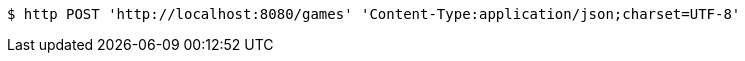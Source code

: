 [source,bash]
----
$ http POST 'http://localhost:8080/games' 'Content-Type:application/json;charset=UTF-8'
----